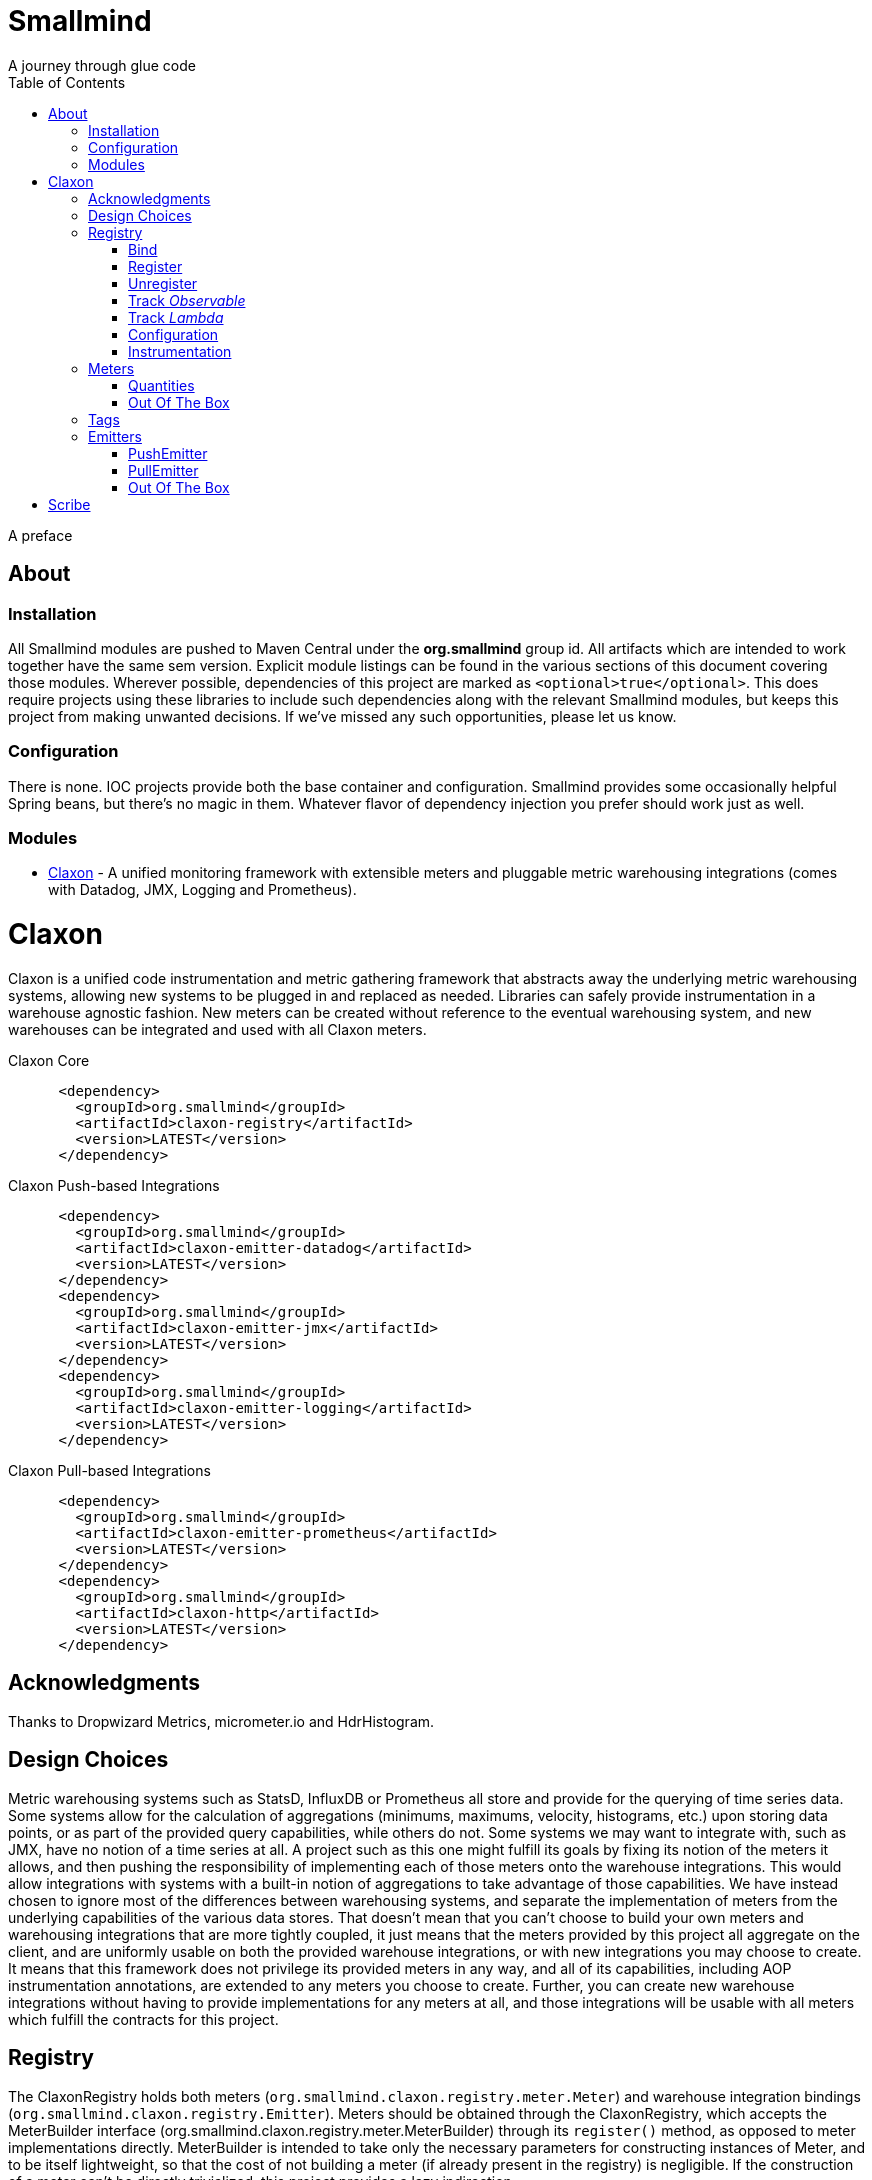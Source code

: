 = Smallmind
:doctype: book
:toc: left
:icons: font
A journey through glue code

[preface]
A preface

== About

=== Installation

All Smallmind modules are pushed to Maven Central under the *org.smallmind* group id. All artifacts which are intended to work together have the same sem version. Explicit module listings can be found in the various sections of this document covering those modules. Wherever possible, dependencies of this project are marked as `<optional>true</optional>`. This does require projects using these libraries to include such dependencies along with the relevant Smallmind modules, but keeps this project from making unwanted decisions. If we've missed any such opportunities, please let us know.

=== Configuration

There is none. IOC projects provide both the base container and configuration. Smallmind provides some occasionally helpful Spring beans, but there's no magic in them. Whatever flavor of dependency injection you prefer should work just as well.

=== Modules

* <<claxon>> - A unified monitoring framework with extensible meters and pluggable metric warehousing integrations (comes with Datadog, JMX, Logging and Prometheus).

[[claxon,Claxon]]
= Claxon

[partintro]
Claxon is a unified code instrumentation and metric gathering framework that abstracts away the underlying metric warehousing systems, allowing new systems to be plugged in and replaced as needed. Libraries can safely provide instrumentation in a warehouse agnostic fashion. New meters can be created without reference to the eventual warehousing system, and new warehouses can be integrated and used with all Claxon meters.

.Claxon Core
[source,xml]
----
      <dependency>
        <groupId>org.smallmind</groupId>
        <artifactId>claxon-registry</artifactId>
        <version>LATEST</version>
      </dependency>
----

.Claxon Push-based Integrations
[source,xml]
----
      <dependency>
        <groupId>org.smallmind</groupId>
        <artifactId>claxon-emitter-datadog</artifactId>
        <version>LATEST</version>
      </dependency>
      <dependency>
        <groupId>org.smallmind</groupId>
        <artifactId>claxon-emitter-jmx</artifactId>
        <version>LATEST</version>
      </dependency>
      <dependency>
        <groupId>org.smallmind</groupId>
        <artifactId>claxon-emitter-logging</artifactId>
        <version>LATEST</version>
      </dependency>
----

[[claxon-maven-pull-based, Pull-based Integrations]]
.Claxon Pull-based Integrations
[source,xml]
----
      <dependency>
        <groupId>org.smallmind</groupId>
        <artifactId>claxon-emitter-prometheus</artifactId>
        <version>LATEST</version>
      </dependency>
      <dependency>
        <groupId>org.smallmind</groupId>
        <artifactId>claxon-http</artifactId>
        <version>LATEST</version>
      </dependency>
----

== Acknowledgments

Thanks to Dropwizard Metrics, micrometer.io and HdrHistogram.

== Design Choices

Metric warehousing systems such as StatsD, InfluxDB or Prometheus all store and provide for the querying of time series data. Some systems allow for the calculation of aggregations (minimums, maximums, velocity, histograms, etc.) upon storing data points, or as part of the provided query capabilities, while others do not. Some systems we may want to integrate with, such as JMX, have no notion of a time series at all. A project such as this one might fulfill its goals by fixing its notion of the meters it allows, and then pushing the responsibility of implementing each of those meters onto the warehouse integrations. This would allow integrations with systems with a built-in notion of aggregations to take advantage of those capabilities. We have instead chosen to ignore most of the differences between warehousing systems, and separate the implementation of meters from the underlying capabilities of the various data stores. That doesn't mean that you can't choose to build your own meters and warehousing integrations that are more tightly coupled, it just means that the meters provided by this project all aggregate on the client, and are uniformly usable on both the provided warehouse integrations, or with new integrations you may choose to create. It means that this framework does not privilege its provided meters in any way, and all of its capabilities, including AOP instrumentation annotations, are extended to any meters you choose to create. Further, you can create new warehouse integrations without having to provide implementations for any meters at all, and those integrations will be usable with all meters which fulfill the contracts for this project.

== Registry

The ClaxonRegistry holds both meters (`org.smallmind.claxon.registry.meter.Meter`) and warehouse integration bindings (`org.smallmind.claxon.registry.Emitter`). Meters should be obtained through the ClaxonRegistry, which accepts the MeterBuilder interface (org.smallmind.claxon.registry.meter.MeterBuilder) through its `register()` method, as opposed to meter implementations directly. MeterBuilder is intended to take only the necessary parameters for constructing instances of Meter, and to be itself lightweight, so that the cost of not building a meter (if already present in the registry) is negligible. If the construction of a meter can't be directly trivialized, this project provides a lazy indirection (`org.smallmind.claxon.registry.meter.LazyBuilder`) which can delay the use of a MeterBuilder until the point of necessity. On the back side, implementations of Emitter are bound by name through the registry's `bind()` method, and called with all aggregated metrics on the configured collection interval. Let's take a closer look at the useful bits...

=== Bind

[small]#`ClaxonRegistry bind(String name, Emitter emitter)`#

Installs and binds an emitter to the specified name, which will then start receiving updates. Reusing a name will rebind that name to the new emitter.

[[claxon-registry-register, Register]]
=== Register

[small]#`<M extends Meter> M register(Class<?> caller, MeterBuilder<M> builder, Tag... tags)`#

Creates and registers a meter if it's not already registered, otherwise returns the currently registered meter. A meter's uniqueness is a combination of the caller's class and the tags passed as parameters to this method. Although the calling class is intended to be the direct caller of this method, that's not a requirement. Think of it the same way many logging systems use a class as the log name, which is intended, but not required to be the class doing the logging. In a similar fashion, whether this meter actually outputs any metrics, and the namespace of those metrics (as passed to this registries bound emitters), will depend upon the class of the caller (see <<claxon-configuration>>). Every possible Meter should have a MeterBuilder available. We recommend that a meter of type Foo have a builder in the same package named FooBuilder, and this is the practice followed in this project. This MeterBuilder makes up the second parameter to this method, followed by any tags, where a Tag is a simple key/value pair of strings.

==== Example

registry.register(MyInstance.class, new GaugeBuilder(), new Tag("event", "update"), new Tag("source", "mysql"))

[NOTE]
Many metric warehouses are capable of storing and querying multi-dimensional data, and it's the tags used in creating a metric which will become the dimensions of the time series formed by the metric's values. Where a warehouse system is not multi-dimensional, the tags will be used to determine the time series data's hierarchical namespace. In either case, it's best to use tags with consistent ordering and limited cardinality (see <<claxon-tags>> for further advice).

=== Unregister

[small]#`void unregister(Class<?> caller, Tag... tags)`#

You should probably avoid unregistering and re-registering a meter, but if you know that a meter will no longer be used, and should be available for garbage collection, you can call this method.

=== Track _Observable_

[small]#`<O extends Observable> O track(Class<?> caller, MeterBuilder<?> builder, O observable, Tag... tags)`#

Registers a meter that will track changes in an Observable. The Observable instance is only weakly referenced by the meter, so that if the meter is the only remaining reference to the Observable instance, the meter will be unregistered and both the Observable instance and the meter will be available for garbage collection.

=== Track _Lambda_

[small]#`<T> T track(Class<?> caller, MeterBuilder<?> builder, T measured, Function<T, Long> measurement, Tag... tags)`#

Registers a meter that will poll the state of a 'measured' instance on the registry's collection interval using the supplied measurement function. Much like the tracking of Observables above, the measured instance is weakly held, such that if the meter is the only remaining reference, the meter will be unregistered and both the measured instance and the meter will be available for garbage collection.

[[claxon-configuration, Configuration]]
=== Configuration

The configuration for Claxon is simple and, like all SmallMind modules, programmatic. A configuration instance is composed of the following types...

* *Clock* (_clock_) - A clock can provide both wall time (think milliseconds since the epoch) and monotonic time (think nanoseconds). The default clock should work perfectly well, so you should not normally need to set your own.
* *Stint* (_collectionStint_) - The collection interval. The default value represents a 2-second interval.
* *Tag[]* (_registryTags_) - A set of default tags which are to be added to every meter. The default value is empty.
* *NamingStrategy* (_namingStrategy_) - The logic by which the `Class<?> caller` of meter registrations (see <<claxon-registry-register>> above) are turned into the root names of the quantities emitted by those meters (see <<claxon-meters>> below). The default value is the <<claxon-configuration-implied-naming-strategy>>.

[[claxon-naming-strategy, NamingStrategy]]
==== NamingStrategy

The purpose of meters is to emit metrics, or _quantities_ in the parlance of this project (see <<claxon-meters-quantities>> below). Every registered meter has a root name, and every quantity emitted by a meter has a name. The concatenation of the meter's root name with each quantity's name will form the _full_ name of that quantity passed to each of the registry's bound <<claxon-emitters>>. For most types of metric warehouses, the full name of each quantity will form the namespace of the time series created by that quantity's values. Because the emitted quantity namespaces will generally have limited cardinality (for the root names of meters and certainly for the quantity names), it's the Tags submitted with the registration which must guarantee the uniqueness of those namespaces. The root name of a meter is determined by the `Class<?> caller` parameter passed to the `register()` method (see <<claxon-registry-register>> above) via the NamingStrategy (`org.smallmind.claxon.registry.NamingStrategy`) in the registry's configuration. There are two naming strategies included in this project, the *ObviousNamingStrategy* and the *ImpliedNamingStrategy*.

===== ObviousNamingStrategy

[small]#`org.smallmind.claxon.registry.ObviousNamingStrategy``#

The ObviousNamingStrategy holds a Set of <<claxon-dot-notation>> instances which it attempts to match against the names of the caller classes submitted with meter registrations. If any match can be found, then the name of the caller class becomes the root name of the registered meter. If no match can be found, then no meter will be registered, and no metrics will be emitted.

[TIP]
The diversity of this naming should ease the pressure on submitted Tag sets to guarantee the unique namespaces of warehoused time series, however, creators of libraries using this project should not count on this, as it's the choice of the library consumer. It's best to generate Tag sets with enough total cardinality to guarantee unique time series namespaces in their own right.

[[claxon-configuration-implied-naming-strategy, ImpliedNamingStrategy]]
===== ImpliedNamingStrategy

[small]#`org.smallmind.claxon.registry.ImpliedNamingStrategy`#

The ImpliedNamingStrategy holds a Map of _<<claxon-dot-notation>> to String_ entries. This strategy attempts to match the dot notated keys against the names of the caller classes submitted with meter registrations. If no match can be found, then no meter will be registered, and no metrics will be emitted. If one or more matches are found, then the strongest match, which is the one matching the most dot notated segments in the name, will determine the root name for that meter, which will be the String *value* of the winning map entry. Although there's no constraint on the values of this strategy's mappings, it's recommended to use dot notated names. This is the default naming strategy for Claxon configurations.

[TIP]
If you wanted to emit all metrics with a single root name you could add a single _prefixMap_ entry like `put(new DotNotation("*"), "my.metrics")`. Multiple entries can map to the same value, but even if each entry maps to a unique root name, the resulting namespaces are likely to be crowded. It is, therefore, very important that the Tag set registered for each meter guarantee the appropriate differentiation.

[[claxon-dot-notation, DotNotation]]
===== DotNotation

[small]#`org.smallmind.nutsnbolts.util.DotNotation`#

A DotNotation instance represents a pattern match of '.' separated segments, with 2 possible wildcards.

* *?* - Represents any single segment.
* *** - Represents any number of segments.

The greater the number of segments in the matching pattern, the stronger the match is considered, with an exact match counting slightly more than a wildcard match, which will roughly translate to the longest match, by segments, with the fewest wild cards.

===== Examples

The pattern "com.my.names' would match only the exact string, "com.my.names", while the pattern "com.my.?.names.*" would match any dot notated string starting with "com.my." followed by any single segment (a series of characters which was not a '.'), followed by at least one (or any greater number) of dot notated segments.

=== Instrumentation

To make use of this project, you could pass around a registry instance and directly call the `register()` method on it as needed, but that would be less than convenient. Instead, it's easier to interact with the registry through the static methods of the Instrument (`org.smallmind.claxon.registry.Instrument`) class. Instrument uses a thread local context to gain access to the underlying registry, while presenting both a direct access interface that mimics the `register()` and `track()` methods, as well as constructs for wrapping blocks of code with timing-based metrics. Turning on this functionality involves two bits of setup.

. Create an instance of PerApplicationContext (`org.smallmind.nutsnbolts.lang.PerApplicationContext`) which will not be subject to garbage collection for the life of the registry. The easiest way to do this is to create it as a _bean_ within the same IOC (inversion of control) context that you use to configure the Claxon registry instance.
+
[TIP]
====
As old fashioned as this may seem, in Spring xml this would be as simple as...

[source,xml]
----
<bean id="perApplicationContext" class="org.smallmind.nutsnbolts.lang.PerApplicationContext"/>
----
====

. Call the `initializeInstrumentation()` method of the configured ClaxonRegistry instance.
+
[TIP]
The provided `org.smallmind.claxon.registry.spring.ClaxonRegistryFactoryBean` does this for you, if you're using Spring.

==== With

[small]#`Instrumentation with (Class<?> caller, MeterBuilder<?> builder, Tag... tags)`#

The prerequisites taken care of, Instrument functionality is accessed through its `with()` method. This method takes the same _caller_, _builder_ and _tags_ parameters as the `register()` method discussed previously (see <<claxon-registry-register>> above), but returns an instance of the Instrumentation (`org.smallmind.claxon.registry.Instrumentation`) interface. Through this interface you can...

* `track()` to follow either an Obervable object, or any object coupled with a measuring function, as you can with the ClaxonRegistry directly.
* `update()` the registered meter with a value, either a simple long value in the default time units (milliseconds), or with an explicit TimeUnit.
* call `as()` to set the default time unit of the Instrumentation instance.
* call `on()` to wrap a block of code in timing metrics (passed as a Lambda with or without a return value).
+
[NOTE]
====
[source,java]
----
    Instrument.with(MyClass.class, new SpeedometerBuilder(), new Tag("event", "myevent"),new Tag("service", "myservice")).on(() -> {
      ...
      instrumented code
      ...
    });
----
====

==== Annotations

Although Instrument/Instrumentation together present a fairly simple and fluent interface, Claxon also allows wrapping methods in timing-based metrics via the use of annotations. You can do this not only with the meters which come built in, but also any you might develop.

===== @Instrumented

[small]#`org.smallmind.claxon.registry.aop.Instrumented`#

The root annotation is @Instrumented, which can be applied to both methods and constructors, and takes the following values...

* `Class<?> caller () default Instrumented.class` - The caller which will be passed to the meter registration.
* `ConstantTag[] constants () default {}` - An array of <<claxon-instrumentation-constant-tag>> which defines those tags with constant values that will be passed to the meter registration.
* `ParameterTag[] parameters () default {}` - An array of <<claxon-instrumentation-parameter-tag>> which defines those tags whose values will be pulled from the parameters of the annotated method, and then passed to the meter registration.
* `TimeUnit timeUnit () default TimeUnit.MILLISECONDS` - The time units for the `update()` to the registered meter.
* `boolean active () default true` - Whether this meter is active. If this value is false, no timing update will occur.
* `Class<? extends InstrumentedParser<?>> parser ()` - The class of the <<claxon-instrumentation-instrumented-parser>> which will be used to decode the json string from this annotation (see the json value next), in order to produce a MeterBuilder that will be passed to the meter registration.
* `String json () default "{}"` - The json formatted string representing the meter to be registered via this annotation.

[[claxon-instrumentation-constant-tag, @ConstantTag]]
====== @ConstantTag

Represents a tag whose keys and values are simple string constants.

[[claxon-instrumentation-parameter-tag, @ParameterTag]]
====== @ParameterTag

Represents a tag whose keys are string constants, but whose values are the names of parameters of the annotated method, and whose values will be pulled from those parameters (via their `toString()` methods).

[[claxon-instrumentation-instrumented-parser, InstrumentedParser]]
====== InstrumentedParser

[small]#`org.smallmind.claxon.registry.aop.InstrumentedParser`#

A json parser that accepts a json formatted string and returns an instance of MeterBuilder. Because the parsing of json is a more heavy-weight process that may be repeated many, many times, implementations of this interface will not actually be called unless a new Meter instance is to be constructed, which will only happen if the registry does not already contain an instance matching the caller class and tags. To allow meters you design to be used in @Instrumented annotations, all you need do is create an implementation of this interface and publish its json format and requirements.

====== Example

The following would register a Histogram (`org.smallmind.claxon.registry.meter.Histogram`) and update that meter with the time `myMethod()` takes to execute (in the default time unit of milliseconds). The tags would have the set "const1", "param1" and "param2", where `param1` and `param2` would take their values from the method parameters (_parameter1_ and _parameter2_). The histogram would be built with 2 significant digits of storage, lowest discernible value of 1, highest of 3600000 and tracking percentiles at 75%, 95% and 99%...

[source,java]
----
  @Instrumented(
    caller = MyClass.class,
    constants = @ConstantTag(key = "const1", constant = "value"),
    parameters = {@ParameterTag(key = "param1", parameter = "parameter1"), @ParameterTag(key = "param2", parameter = "parameter2")},
    parser = HistogramParser.class,
    json = "{\"numberOfSignificantValueDigits\": 2, \"lowestDiscernibleValue\": 1, \"highestTrackableValue\": 3600000, \"percentiles\": [{\"name\": \"p75\", \"value\": 75.0}, {\"name\": \"p95\", \"value\": 95.0}, {\"name\": \"p99\", \"value\": 99.0}]}"
  )
  public SomeClass myMethod (String parameter1, int parameter2) {
    ...
    instrumented code
    ...
  }
----

[[claxon-meters, Meters]]
== Meters

[small]#`org.smallmind.claxon.registry.meter.Meter`#

A meter in Claxon is an interface with two methods to implement, `update()` and `record()`.

* `void update (long value)` - This method takes a long value and updates the meter. What that means is entirely dependent on the meter, but, generally, the meter will be tracking some series of aggregations over time, to which the updated value will be appended.
* `Quantity[] record ()` - When this method is called by the registry, on the collection interval, the meter should return an array of Quantity instances holding the names and values of its aggregations (or whatever other quantities the meter is designed to track).

Pretty simple. The only complexity is that meters should be multi-thread safe and, as far as possible, lock free and wait free. Multiple threads may be calling the `update()` method at any one time, and, while only one thread *should* be calling `record()`, we don't want updates waiting on each other any more than necessary. Nor should record calls block update operations, and update calls should definitely *not* block record operations. On top of this, a meter must be ready to aggregate its updates in between collection cycles so as not to lose data. And because there's no guarantee of the exact timing of collection cycles, reporting of aggregates that are stated per time unit should internally track the time passed since the last collection, in order to be as accurate as possible.

[TIP]
The Meter implementations in this project use a series of helper classes in the `org.smallmind.claxon.registry.aggregate` package. You may find these helpers useful when designing your own meters as well. You may also want to look at the meter implementations themselves in `org.smallmind.claxon.registry.meter`. Not that the code is any good, but we can always use the help making it better.

[[claxon-meters-quantities, Quantities]]
=== Quantities

[small]#`org.smallmind.claxon.registry.Quantity`#

A quantity is a just container for a String name and a double value. The name of each quantity will be concatenated with the root name provided by the emitting meter to create a namespace for the value that's passed to each warehouse emitter. Exactly how this name is expressed, along with the meter's tags, is up to the logic within each emitter (see <<claxon-emitters>> below). We recommend that quantity names by kept simple. You can distinguish multi-word names via dot notation, hyphens, camel case, or simply smooshing them all together, but be prepared for the emitters to less sophisticated systems to mess with your naming, so simpler is better. We recommend sticking to dot notated names in most cases.

=== Out Of The Box

This project includes a set of Meters in the `org.smallmind.claxon.registry.meter` package.

* *Gauge* - Emits the "minimum", "maximum" and "average" of the updated values over the collection cycle.
* *Histogram* - Emits the "count" of updates, their "velocity", the "minimum", "maximum", "mean", and a set of specified quantiles over the collection cycle.
* *Speedometer* - Emits the "minimum", "maximum" and "velocity" of the updated values over the collection cycle.
* *Tachometer* - Emits just the "velocity" of the updated values over the collection cycle.
* *Tally* - Emits the running total of all updated values (which can be both positive and negative) over the life of the meter.
* *Trace* - Emits the exponential decaying average of the updated values over a set of specified time windows.

[[claxon-tags, Tags]]
== Tags

[small]#`org.smallmind.claxon.registry.Tag`#

A tag is a String name and value. Emitters for warehouses capable of multi-dimensional indexing can usually pass tags directly through to the underlying system. Emitters that represent warehouses that hold time series data, but are not multi-dimensional, will have to use the tags as part of the hierarchical namespace created for each emitted quantity. Other systems will do what they can to create the best experience possible. You can help this process by trying to stick to a few rules...

* Tag names should be kept simple, and, where multi-word names must be used, dot notating is probably best.
* Tag values should have low cardinality where possible. It makes the eventual use of the underlying systems easier. Obviously, a cardinality of 1 is probably too low, and should be either omitted or included in the quantity namespace.
* The Tag set should represent a robust uniqueness, by which we mean that it's unlikely to be duplicated, as a totality, by some other library that happens to be included in the same project. In the end, the client should be able to sort out the proper namespaces given package naming conventions and the available <<claxon-naming-strategy>> implementations. However, each library doing its part will make the whole that much easier to work with.

[[claxon-emitters, Emitters]]
== Emitters

[small]#`org.smallmind.claxon.registry.Emitter`#

There are essentially 2 different ways that metric warehouses ingest data, via either push (such as over a socket, REST API, or by method call) or pull (such as an HTTP scrape endpoint). Although you could implement the Emitter interface directly, we advise extending either the <<claxon-emitters-push-emiiter>> or <<claxon-emitters-pull-emiiter>> abstract classes. In either case, the only requirement is implementing the `record()` method.

* `void record (String meterName, Tag[] tags, Quantity[] quantities)` - The record method is called on each collection cycle once for each registered meter. It's passed the root name of the meter (as determined by the <<claxon-naming-strategy>> in force), an array of the tags registered for that meter, and an array of the quantities being emitted. Whatever an emitter chooses to do with this information should be done efficiently and without blocking. It's up to an emitter to handle any long running operations in an asynchronous fashion, sensitive to the fact that record might be called again before the current asynchronous operation is complete.

[[claxon-emitters-push-emiiter, PushEmitter]]
=== PushEmitter

A PushEmitter can generally take the information in the record call and translate it to the underlying warehouse system, assuming such calls are efficient in their own right.

[small]#`org.smallmind.claxon.registry.PushEmitter`#

[[claxon-emitters-pull-emiiter, PullEmitter]]
=== PullEmitter

[small]#`org.smallmind.claxon.registry.PullEmitter`#

A PullEmitter will have to store and forward incoming time series data by necessity. Given that Claxon expects meters to aggregate updates between collection intervals, pull-based emitters may be receiving multiple sets of aggregates before being able to pass that data on to the underlying warehouse, depending on the timing of Claxon collection cycles and those of the underlying system. As the methods of aggregation, if any, will vary from meter to meter, a pull-based emitter can't simply squash aggregates together, and should be prepared to send them on as independent values, along with their original timestamps.

==== EmitterResource

[small]#`org.smallmind.claxon.http.EmitterResource`#

Claxon provides a generic Jersey REST API endpoint for pull-based emitters, such as Prometheus, available in the *claxon-http* artifact (see <<claxon-maven-pull-based>> above). If the provided implementation is not appropriate for your project, building your own should be simple enough considering the few lines of code it took to implement ours.

=== Out Of The Box

Claxon provides emitters for the following systems as part of this project...

==== DataDog

This is fairly straightforward. The integration uses DataDog's StatsD capabilities, which, being UDP-based, is very fast, and cares little about the choice of characters in its namespace or tags. It's push capable, allowing aggregations to be forwarded as necessary. DataDog prefers dot notated names, in keeping with the general precedent set by almost every programming language, which lowers the impedance mismatch which might otherwise occur. All quantities are output as gauge values, as all aggregation is assumed to be handled client side. All of this should lead to an experience with few surprises.

==== JMX

JMX knows nothing about time series, so the resulting management beans will contain only the last known data points. The translation is otherwise pretty direct, with dot notated meter names making up the JMX domain name, tags creating the attendant properties, and quantity names translating to available fields.

==== Message

A very simple translation to string values handed off to a `Consumer<String>`, intended for easy integration with logging systems.

==== Prometheus

Beware when using Prometheus that its scrape protocol is limited. You might think it would be easy enough to allow multiple data points for any single time series, within the same scrape Http body, by referencing the timestamp value the protocol allows to be included with each data point, and, where that was either not present or not sufficient, relying on the simple ordering of the values themselves. However, that is not the case and multiple data points for the same series will be lost. Due to this limitation, Claxon's Prometheus integration will only report the last data point received for any series since the last scrape request. It's important, therefore, to have your Prometheus instance scrape the Claxon endpoint at least as often as Claxon is set to report its aggregated values. In practical terms...

[WARNING]
The Prometheus collection interval must be less than or equal to the Claxon collection interval as defined by `ClaxonConfiguration.getCollectionStint()`, _or you may lose data points_.

===== Naming
Prometheus does not allow dot notated names, nor anything but the most basic ascii characters and numbers. The more natural dot notated names used by Claxon will be translated to underscore separated names. Most everything otherwise inadmissible for prometheus will also end up as underscores. Fortunately, prometheus is muti-dimensional and Claxon's guidelines for tags are in line with those promulgated by Prometheus.

= Scribe
